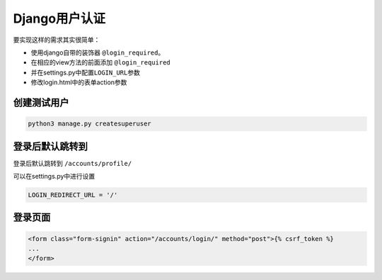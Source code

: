 Django用户认证
==============

要实现这样的需求其实很简单：

-  使用django自带的装饰器 ``@login_required``\ 。
-  在相应的view方法的前面添加 ``@login_required``
-  并在settings.py中配置\ ``LOGIN_URL``\ 参数
-  修改login.html中的表单action参数

创建测试用户
------------

.. code:: shell

    python3 manage.py createsuperuser

登录后默认跳转到
----------------

登录后默认跳转到 ``/accounts/profile/``

可以在settings.py中进行设置

.. code:: python

    LOGIN_REDIRECT_URL = '/'

登录页面
--------

.. code:: html

    <form class="form-signin" action="/accounts/login/" method="post">{% csrf_token %}
    ...
    </form>
